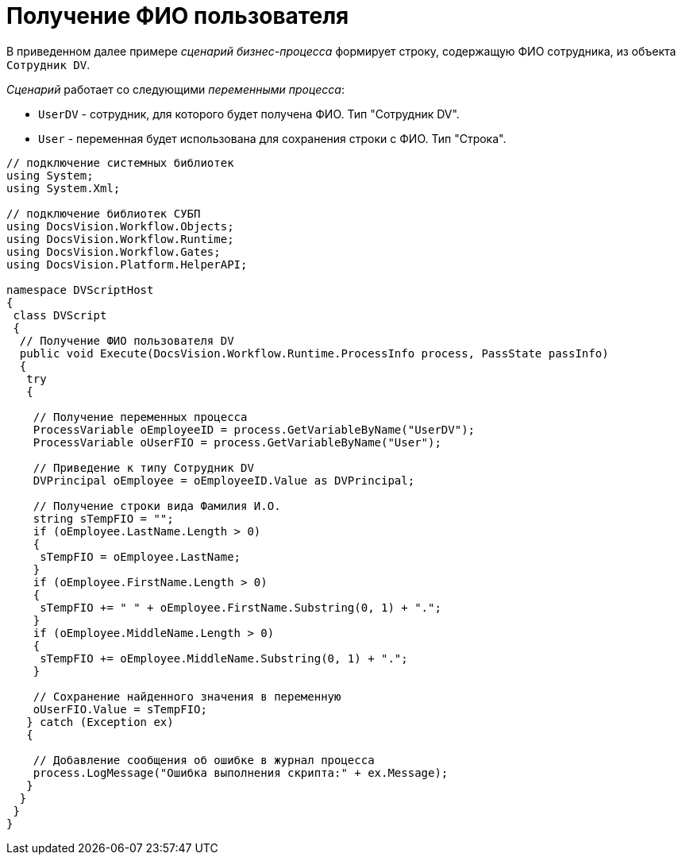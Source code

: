 = Получение ФИО пользователя

В приведенном далее примере _сценарий_ _бизнес-процесса_ формирует строку, содержащую ФИО сотрудника, из объекта `Сотрудник DV`.

_Сценарий_ работает со следующими _переменными процесса_:

* `UserDV` - сотрудник, для которого будет получена ФИО. Тип "Сотрудник DV".
* `User` - переменная будет использована для сохранения строки с ФИО. Тип "Строка".

[source,csharp]
----
// подключение системных библиотек
using System;
using System.Xml;

// подключение библиотек СУБП
using DocsVision.Workflow.Objects;
using DocsVision.Workflow.Runtime;
using DocsVision.Workflow.Gates;
using DocsVision.Platform.HelperAPI;

namespace DVScriptHost
{
 class DVScript
 {
  // Получение ФИО пользователя DV
  public void Execute(DocsVision.Workflow.Runtime.ProcessInfo process, PassState passInfo)
  {
   try
   {

    // Получение переменных процесса
    ProcessVariable oEmployeeID = process.GetVariableByName("UserDV");                
    ProcessVariable oUserFIO = process.GetVariableByName("User");
                
    // Приведение к типу Сотрудник DV
    DVPrincipal oEmployee = oEmployeeID.Value as DVPrincipal;

    // Получение строки вида Фамилия И.О.
    string sTempFIO = "";
    if (oEmployee.LastName.Length > 0) 
    { 
     sTempFIO = oEmployee.LastName; 
    }
    if (oEmployee.FirstName.Length > 0) 
    { 
     sTempFIO += " " + oEmployee.FirstName.Substring(0, 1) + "."; 
    }
    if (oEmployee.MiddleName.Length > 0) 
    { 
     sTempFIO += oEmployee.MiddleName.Substring(0, 1) + "."; 
    }
   
    // Сохранение найденного значения в переменную
    oUserFIO.Value = sTempFIO;
   } catch (Exception ex)
   {

    // Добавление сообщения об ошибке в журнал процесса
    process.LogMessage("Ошибка выполнения скрипта:" + ex.Message);
   }
  }
 }
}
----
